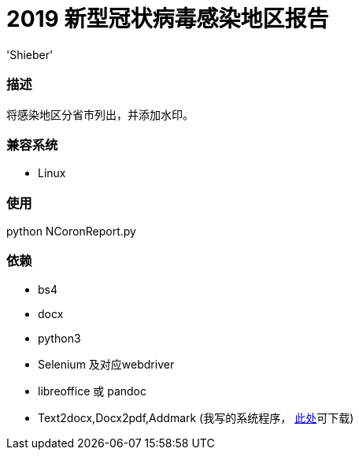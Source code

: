 # 2019 新型冠状病毒感染地区报告
:experimental:
:author: 'Shieber'
:date: '2020.01.26'

### 描述
将感染地区分省市列出，并添加水印。

### 兼容系统
- Linux

### 使用
python NCoronReport.py

### 依赖
- bs4
- docx
- python3
- Selenium 及对应webdriver
- libreoffice 或 pandoc
- Text2docx,Docx2pdf,Addmark (我写的系统程序， https://gitee.com/QMHTMY/Text2docx2pdf[此处]可下载)
